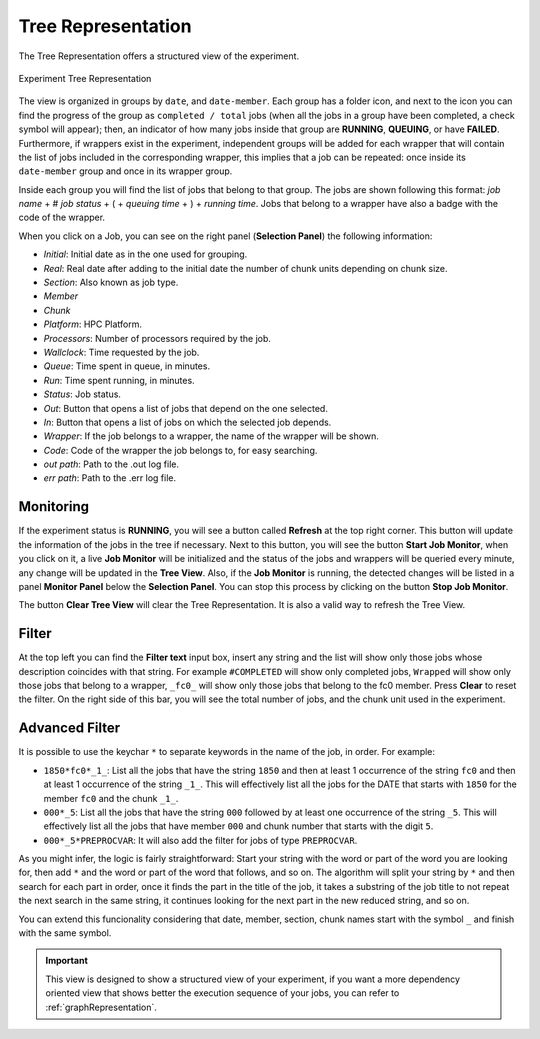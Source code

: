 .. _treeRepresentation:

Tree Representation
===================

The Tree Representation offers a structured view of the experiment.

.. figure:: fig_tree_2.jpg
   :name: experiment_tree
   :width: 100%
   :align: center
   :alt: Experiment Tree 1

   Experiment Tree Representation

The view is organized in groups by ``date``, and ``date-member``. Each group has a folder icon, and next to the icon you can find the progress of the group as ``completed / total`` jobs (when all the jobs in a group have been completed, a check symbol will appear); then, an indicator of how many jobs inside that group are **RUNNING**, **QUEUING**, or have **FAILED**. Furthermore, if wrappers exist in the experiment, independent groups will be added for each wrapper that will contain the list of jobs included in the corresponding wrapper, this implies that a job can be repeated: once inside its ``date-member`` group and once in its wrapper group.

Inside each group you will find the list of jobs that belong to that group. The jobs are shown following this format: *job name* + # *job status* + ( + *queuing time* + ) + *running time*. Jobs that belong to a wrapper have also a badge with the code of the wrapper.

When you click on a Job, you can see on the right panel (**Selection Panel**) the following information:

- *Initial*: Initial date as in the one used for grouping.
- *Real*: Real date after adding to the initial date the number of chunk units depending on chunk size.
- *Section*: Also known as job type.
- *Member*
- *Chunk*
- *Platform*: HPC Platform.
- *Processors*: Number of processors required by the job.
- *Wallclock*: Time requested by the job.
- *Queue*: Time spent in queue, in minutes.
- *Run*: Time spent running, in minutes.
- *Status*: Job status.
- *Out*: Button that opens a list of jobs that depend on the one selected.
- *In*: Button that opens a list of jobs on which the selected job depends.
- *Wrapper*: If the job belongs to a wrapper, the name of the wrapper will be shown.
- *Code*: Code of the wrapper the job belongs to, for easy searching.
- *out path*: Path to the .out log file.
- *err path*: Path to the .err log file.

Monitoring
----------

If the experiment status is **RUNNING**, you will see a button called **Refresh** at the top right corner. This button will update the information of the jobs in the tree if necessary. Next to this button, you will see the button **Start Job Monitor**, when you click on it, a live **Job Monitor** will be initialized and the status of the jobs and wrappers will be queried every minute, any change will be updated in the **Tree View**. Also, if the **Job Monitor** is running, the detected changes will be listed in a panel **Monitor Panel** below the **Selection Panel**. You can stop this process by clicking on the button **Stop Job Monitor**.

The button **Clear Tree View** will clear the Tree Representation. It is also a valid way to refresh the Tree View.

Filter
------

At the top left you can find the **Filter text** input box, insert any string and the list will show only those jobs whose description coincides with that string. For example ``#COMPLETED`` will show only completed jobs, ``Wrapped`` will show only those jobs that belong to a wrapper, ``_fc0_`` will show only those jobs that belong to the fc0 member. Press **Clear** to reset the filter. On the right side of this bar, you will see the total number of jobs, and the chunk unit used in the experiment.

Advanced Filter
---------------

It is possible to use the keychar ``*`` to separate keywords in the name of the job, in order. For example:

- ``1850*fc0*_1_``: List all the jobs that have the string ``1850`` and then at least 1 occurrence of the string ``fc0`` and then at least 1 occurrence of the string ``_1_``. This will effectively list all the jobs for the DATE that starts with ``1850`` for the member ``fc0`` and the chunk ``_1_``.
- ``000*_5``: List all the jobs that have the string ``000`` followed by at least one occurrence of the string ``_5``. This will effectively list all the jobs that have member ``000`` and chunk number that starts with the digit ``5``.
- ``000*_5*PREPROCVAR``: It will also add the filter for jobs of type ``PREPROCVAR``.

As you might infer, the logic is fairly straightforward: Start your string with the word or part of the word you are looking for, then add ``*`` and the word or part of the word that follows, and so on. The algorithm will split your string by ``*`` and then search for each part in order, once it finds the part in the title of the job, it takes a substring of the job title to not repeat the next search in the same string, it continues looking for the next part in the new reduced string, and so on.

You can extend this funcionality considering that date, member, section, chunk names start with the symbol ``_`` and finish with the same symbol.

.. important:: This view is designed to show a structured view of your experiment, if you want a more dependency oriented view that shows better the execution sequence of your jobs, you can refer to :ref:`graphRepresentation`.



